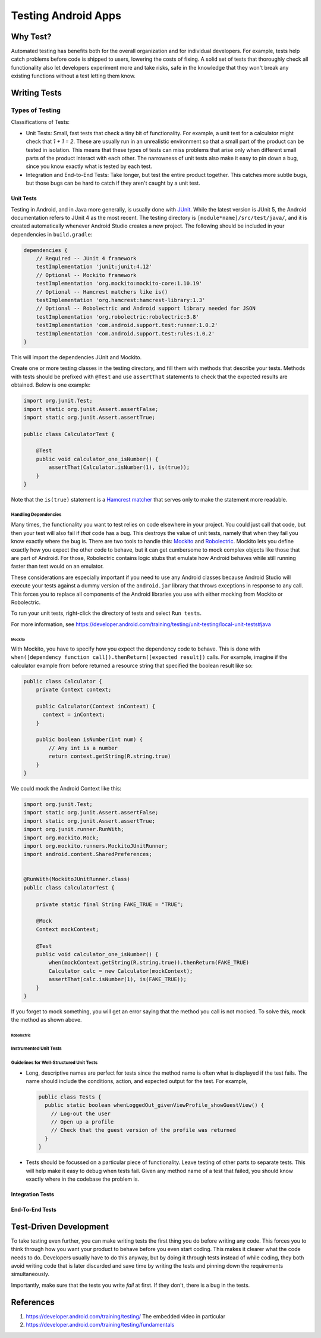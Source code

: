 ====================
Testing Android Apps
====================

*********
Why Test?
*********

Automated testing has benefits both for the overall organization and for
individual developers. For example, tests help catch problems before code
is shipped to users, lowering the costs of fixing. A solid set of tests that
thoroughly check all functionality also let developers experiment more and take
risks, safe in the knowledge that they won't break any existing functions
without a test letting them know.

*************
Writing Tests
*************

----------------
Types of Testing
----------------

Classifications of Tests:

* Unit Tests: Small, fast tests that check a tiny bit of functionality. For
  example, a unit test for a calculator might check that `1 + 1 = 2`. These
  are usually run in an unrealistic environment so that a small part of the
  product can be tested in isolation. This means that these types of tests can
  miss problems that arise only when different small parts of the product
  interact with each other. The narrowness of unit tests also make it easy to
  pin down a bug, since you know exactly what is tested by each test.
* Integration and End-to-End Tests: Take longer, but test the entire product
  together. This catches more subtle bugs, but those bugs can be hard to catch
  if they aren't caught by a unit test.

Unit Tests
==========

Testing in Android, and in Java more generally, is usually done with
`JUnit <https://junit.org>`_. While the latest version is JUnit 5, the Android
documentation refers to JUnit 4 as the most recent. The testing directory
is ``[module*name]/src/test/java/``, and it is created automatically whenever
Android Studio creates a new project. The following should be included in
your dependencies in ``build.gradle``:

.. code-block:: java

   dependencies {
       // Required -- JUnit 4 framework
       testImplementation 'junit:junit:4.12'
       // Optional -- Mockito framework
       testImplementation 'org.mockito:mockito-core:1.10.19'
       // Optional -- Hamcrest matchers like is()
       testImplementation 'org.hamcrest:hamcrest-library:1.3'
       // Optional -- Robolectric and Android support library needed for JSON
       testImplementation 'org.robolectric:robolectric:3.8'
       testImplementation 'com.android.support.test:runner:1.0.2'
       testImplementation 'com.android.support.test:rules:1.0.2'
   }

This will import the dependencies JUnit and Mockito.

Create one or more testing classes in the testing directory, and fill them
with methods that describe your tests. Methods with tests should be prefixed
with ``@Test`` and use ``assertThat`` statements to check that the expected
results are obtained. Below is one example:

.. code-block:: java

   import org.junit.Test;
   import static org.junit.Assert.assertFalse;
   import static org.junit.Assert.assertTrue;

   public class CalculatorTest {

       @Test
       public void calculator_one_isNumber() {
           assertThat(Calculator.isNumber(1), is(true));
       }
   }

Note that the ``is(true)`` statement is a
`Hamcrest matcher <https://github.com/hamcrest>`_ that serves only to make the
statement more readable.

Handling Dependencies
*********************

Many times, the functionality you want to test relies on code elsewhere in
your project. You could just call that code, but then your test will also fail
if *that* code has a bug. This destroys the value of unit tests, namely that
when they fail you know exactly where the bug is. There are two tools to
handle this: `Mockito <http://mockito.org/>`_ and
`Robolectric <http://robolectric.org/>`_. Mockito lets you define exactly how
you expect the other code to behave, but it can get cumbersome to mock complex
objects like those that are part of Android. For those, Robolectric contains
logic stubs that emulate how Android behaves while still running faster than
test would on an emulator.

These considerations are especially important if you need to use any Android
classes because Android Studio will execute your tests against a dummy version
of the ``android.jar`` library that throws exceptions in response to any call.
This forces you to replace all components of the Android libraries you use
with either mocking from Mockito or Robolectric.

To run your unit tests, right-click the directory of tests and select
``Run tests``.

For more information, see
https://developer.android.com/training/testing/unit-testing/local-unit-tests#java

Mockito
-------

With Mockito, you have to specify how you expect the dependency code to behave.
This is done with
``when([dependency function call]).thenReturn([expected result])`` calls.
For example, imagine if the calculator example from before returned a resource
string that specified the boolean result like so:

.. code-block:: java

   public class Calculator {
       private Context context;

       public Calculator(Context inContext) {
         context = inContext;
       }

       public boolean isNumber(int num) {
           // Any int is a number
           return context.getString(R.string.true)
       }
   }

We could mock the Android Context like this:

.. code-block:: java

   import org.junit.Test;
   import static org.junit.Assert.assertFalse;
   import static org.junit.Assert.assertTrue;
   import org.junit.runner.RunWith;
   import org.mockito.Mock;
   import org.mockito.runners.MockitoJUnitRunner;
   import android.content.SharedPreferences;


   @RunWith(MockitoJUnitRunner.class)
   public class CalculatorTest {

       private static final String FAKE_TRUE = "TRUE";

       @Mock
       Context mockContext;

       @Test
       public void calculator_one_isNumber() {
           when(mockContext.getString(R.string.true)).thenReturn(FAKE_TRUE)
           Calculator calc = new Calculator(mockContext);
           assertThat(calc.isNumber(1), is(FAKE_TRUE));
       }
   }

If you forget to mock something, you will get an error saying that the method
you call is not mocked. To solve this, mock the method as shown above.

Robolectric
-----------

.. todo:: Add notes from Android documentation

Instrumented Unit Tests
***********************

.. todo:: Add notes from
   https://developer.android.com/training/testing/unit-testing/instrumented-unit-tests

Guidelines for Well-Structured Unit Tests
*****************************************

* Long, descriptive names are perfect for tests since the method name is often
  what is displayed if the test fails. The name should include the conditions,
  action, and expected output for the test. For example,

  .. code-block:: java

     public class Tests {
       public static boolean whenLoggedOut_givenViewProfile_showGuestView() {
         // Log-out the user
         // Open up a profile
         // Check that the guest version of the profile was returned
       }
     }

* Tests should be focussed on a particular piece of functionality. Leave testing
  of other parts to separate tests. This will help make it easy to debug when
  tests fail. Given any method name of a test that failed, you should know
  exactly where in the codebase the problem is.

Integration Tests
=================

.. todo:: Fill with notes from Android documentation

End-To-End Tests
================

.. todo:: Fill with notes from Android documentation

***********************
Test-Driven Development
***********************

To take testing even further, you can make writing tests the first thing you
do before writing any code. This forces you to think through how you want
your product to behave before you even start coding. This makes it clearer
what the code needs to do. Developers usually have to do this anyway, but
by doing it through tests instead of while coding, they both avoid writing code
that is later discarded and save time by writing the tests and pinning down
the requirements simultaneously.

Importantly, make sure that the tests you write *fail* at first. If they don't,
there is a bug in the tests.

**********
References
**********

1. https://developer.android.com/training/testing/
   The embedded video in particular
2. https://developer.android.com/training/testing/fundamentals
